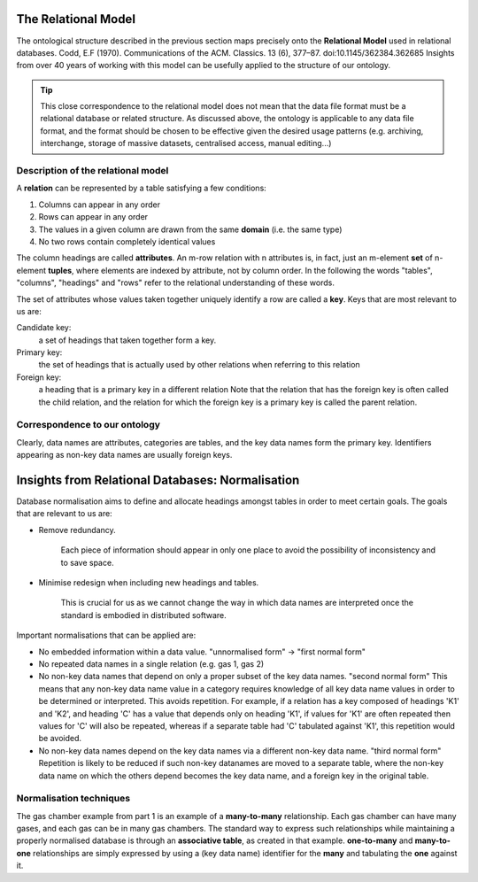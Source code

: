 The Relational Model
====================

.. role:: sidenote

          
The ontological structure described in the previous section maps
precisely onto the **Relational Model** used in relational databases.
:sidenote:`Codd, E.F (1970).  Communications of the ACM. Classics. 13 (6),
377–87. doi:10.1145/362384.362685` Insights from over 40 years of
working with this model can be usefully applied to the structure of
our ontology.

.. tip:: This close correspondence to the relational model does not
   mean that the data file format must be a relational database or
   related structure. As discussed above, the ontology is applicable
   to any data file format, and the format should be chosen to be
   effective given the desired usage patterns (e.g. archiving,
   interchange, storage of massive datasets, centralised access,
   manual editing...)

Description of the relational model
-----------------------------------

A **relation** can be represented by a table satisfying a few conditions:

1. Columns can appear in any order
2. Rows can appear in any order
3. The values in a given column are drawn from the same **domain** (i.e. the same type)
4. No two rows contain completely identical values

The column headings are called **attributes**.  An m-row relation with
n attributes is, in fact, just an m-element **set** of n-element
**tuples**, where elements are indexed by attribute, not by column
order. In the following the words "tables", "columns", "headings" and
"rows" refer to the relational understanding of these words.

The set of attributes whose values taken together uniquely identify a
row are called a **key**. Keys that are most relevant to us are:

Candidate key:
  a set of headings that taken together form a key.

Primary key:
  the set of headings that is actually used by other
  relations when referring to this relation

Foreign key:
  a heading that is a primary key in a different relation
  Note that the relation that has the foreign key is often called the
  child relation, and the relation for which the foreign key is a
  primary key is called the parent relation.

Correspondence to our ontology
------------------------------

Clearly, data names are attributes, categories are tables, and the key
data names form the primary key.  Identifiers appearing as non-key
data names are usually foreign keys.

Insights from Relational Databases: Normalisation
=================================================

Database normalisation aims to define and allocate headings amongst tables in order
to meet certain goals. The goals that are relevant to us are:

- Remove redundancy.
  
      Each piece of information should appear in only one place to
      avoid the possibility of inconsistency and to save space.

- Minimise redesign when including new headings and tables.

        This is crucial for us as we cannot change the way in which
        data names are interpreted once the standard is embodied in
        distributed software.

Important normalisations that can be applied are:

- No embedded information within a data value.  :sidenote:`"unnormalised form" -> "first normal form"`

- No repeated data names in a single relation (e.g. gas 1, gas 2)

- No non-key data names that depend on only a proper subset of the key
  data names.  :sidenote:`"second normal form"` This means that any
  non-key data name value in a category requires knowledge of all key
  data name values in order to be determined or interpreted. This
  avoids repetition. For example, if a relation has a key composed of
  headings 'K1' and 'K2', and heading 'C' has a value that depends
  only on heading 'K1', if values for 'K1' are often repeated then
  values for 'C' will also be repeated, whereas if a separate table
  had 'C' tabulated against 'K1', this repetition would be avoided.
    
- No non-key data names depend on the key data names via a different
  non-key data name. :sidenote:`"third normal form"` Repetition is
  likely to be reduced if such non-key datanames are moved to a
  separate table, where the non-key data name on which the others
  depend becomes the key data name, and a foreign key in the original
  table.

Normalisation techniques
------------------------

The gas chamber example from part 1 is an example of a
**many-to-many** relationship.  Each gas chamber can have many gases,
and each gas can be in many gas chambers.  The standard way to express
such relationships while maintaining a properly normalised database is
through an **associative table**, as created in that example.
**one-to-many** and **many-to-one** relationships are simply
expressed by using a (key data name) identifier for the **many** and
tabulating the **one** against it.

